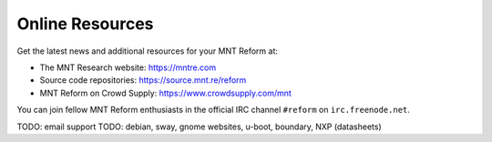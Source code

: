 Online Resources
================

Get the latest news and additional resources for your MNT Reform at:

- The MNT Research website: `<https://mntre.com>`_
- Source code repositories: `<https://source.mnt.re/reform>`_
- MNT Reform on Crowd Supply: `<https://www.crowdsupply.com/mnt>`_

You can join fellow MNT Reform enthusiasts in the official IRC channel ``#reform`` on ``irc.freenode.net``.

TODO: email support
TODO: debian, sway, gnome websites, u-boot, boundary, NXP (datasheets)

